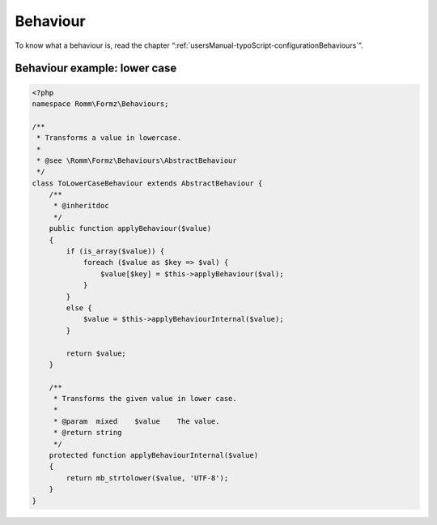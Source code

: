 ﻿.. include:: ../../Includes.txt

.. _developerManual-php-behaviour:

Behaviour
=========

.. only:: html

To know what a behaviour is, read the chapter “:ref:`usersManual-typoScript-configurationBehaviours`”.

Behaviour example: lower case
-----------------------------

.. code-block:: php

    <?php
    namespace Romm\Formz\Behaviours;

    /**
     * Transforms a value in lowercase.
     *
     * @see \Romm\Formz\Behaviours\AbstractBehaviour
     */
    class ToLowerCaseBehaviour extends AbstractBehaviour {
        /**
         * @inheritdoc
         */
        public function applyBehaviour($value)
        {
            if (is_array($value)) {
                foreach ($value as $key => $val) {
                    $value[$key] = $this->applyBehaviour($val);
                }
            }
            else {
                $value = $this->applyBehaviourInternal($value);
            }

            return $value;
        }

        /**
         * Transforms the given value in lower case.
         *
         * @param  mixed    $value    The value.
         * @return string
         */
        protected function applyBehaviourInternal($value)
        {
            return mb_strtolower($value, 'UTF-8');
        }
    }
